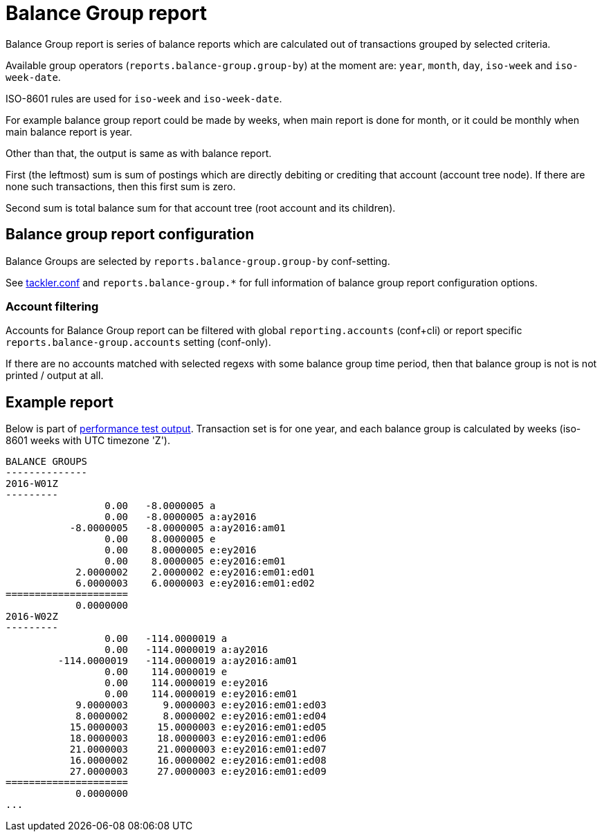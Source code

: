 = Balance Group report

Balance Group report is series of balance reports which are calculated
out of transactions grouped by selected criteria.

Available group operators (`reports.balance-group.group-by`) at the moment are:
`year`, `month`, `day`, `iso-week` and `iso-week-date`.

ISO-8601 rules are used for `iso-week` and `iso-week-date`.

For example balance group report could be made by weeks, when main report is done for month,
or it could be monthly when main balance report is year.

Other than that, the output is same as with balance report.

First (the leftmost) sum is sum of postings
which are directly debiting or crediting that account (account tree node).
If there are none such transactions,  then this first sum is zero.

Second sum is total balance sum for that account tree (root account and its children).


== Balance group report configuration

Balance Groups are selected by `reports.balance-group.group-by` conf-setting.

See link:tackler.conf[tackler.conf] and `reports.balance-group.*` for full
information of balance group report configuration options.

=== Account filtering

Accounts for Balance Group report can be filtered with global
`reporting.accounts` (conf+cli) or report specific `reports.balance-group.accounts`
setting (conf-only).

If there are no accounts matched with selected regexs with some balance group time period,
then that balance group is not is not printed / output at all.


== Example report

Below is part of link:../perf/refs/perf-1E3.ref.balgrp.txt[performance test output].
Transaction set is for one year, and each balance group is calculated
by weeks (iso-8601 weeks with UTC timezone 'Z').

----
BALANCE GROUPS
--------------
2016-W01Z
---------
                 0.00   -8.0000005 a
                 0.00   -8.0000005 a:ay2016
           -8.0000005   -8.0000005 a:ay2016:am01
                 0.00    8.0000005 e
                 0.00    8.0000005 e:ey2016
                 0.00    8.0000005 e:ey2016:em01
            2.0000002    2.0000002 e:ey2016:em01:ed01
            6.0000003    6.0000003 e:ey2016:em01:ed02
=====================
            0.0000000
2016-W02Z
---------
                 0.00   -114.0000019 a
                 0.00   -114.0000019 a:ay2016
         -114.0000019   -114.0000019 a:ay2016:am01
                 0.00    114.0000019 e
                 0.00    114.0000019 e:ey2016
                 0.00    114.0000019 e:ey2016:em01
            9.0000003      9.0000003 e:ey2016:em01:ed03
            8.0000002      8.0000002 e:ey2016:em01:ed04
           15.0000003     15.0000003 e:ey2016:em01:ed05
           18.0000003     18.0000003 e:ey2016:em01:ed06
           21.0000003     21.0000003 e:ey2016:em01:ed07
           16.0000002     16.0000002 e:ey2016:em01:ed08
           27.0000003     27.0000003 e:ey2016:em01:ed09
=====================
            0.0000000
...
----
